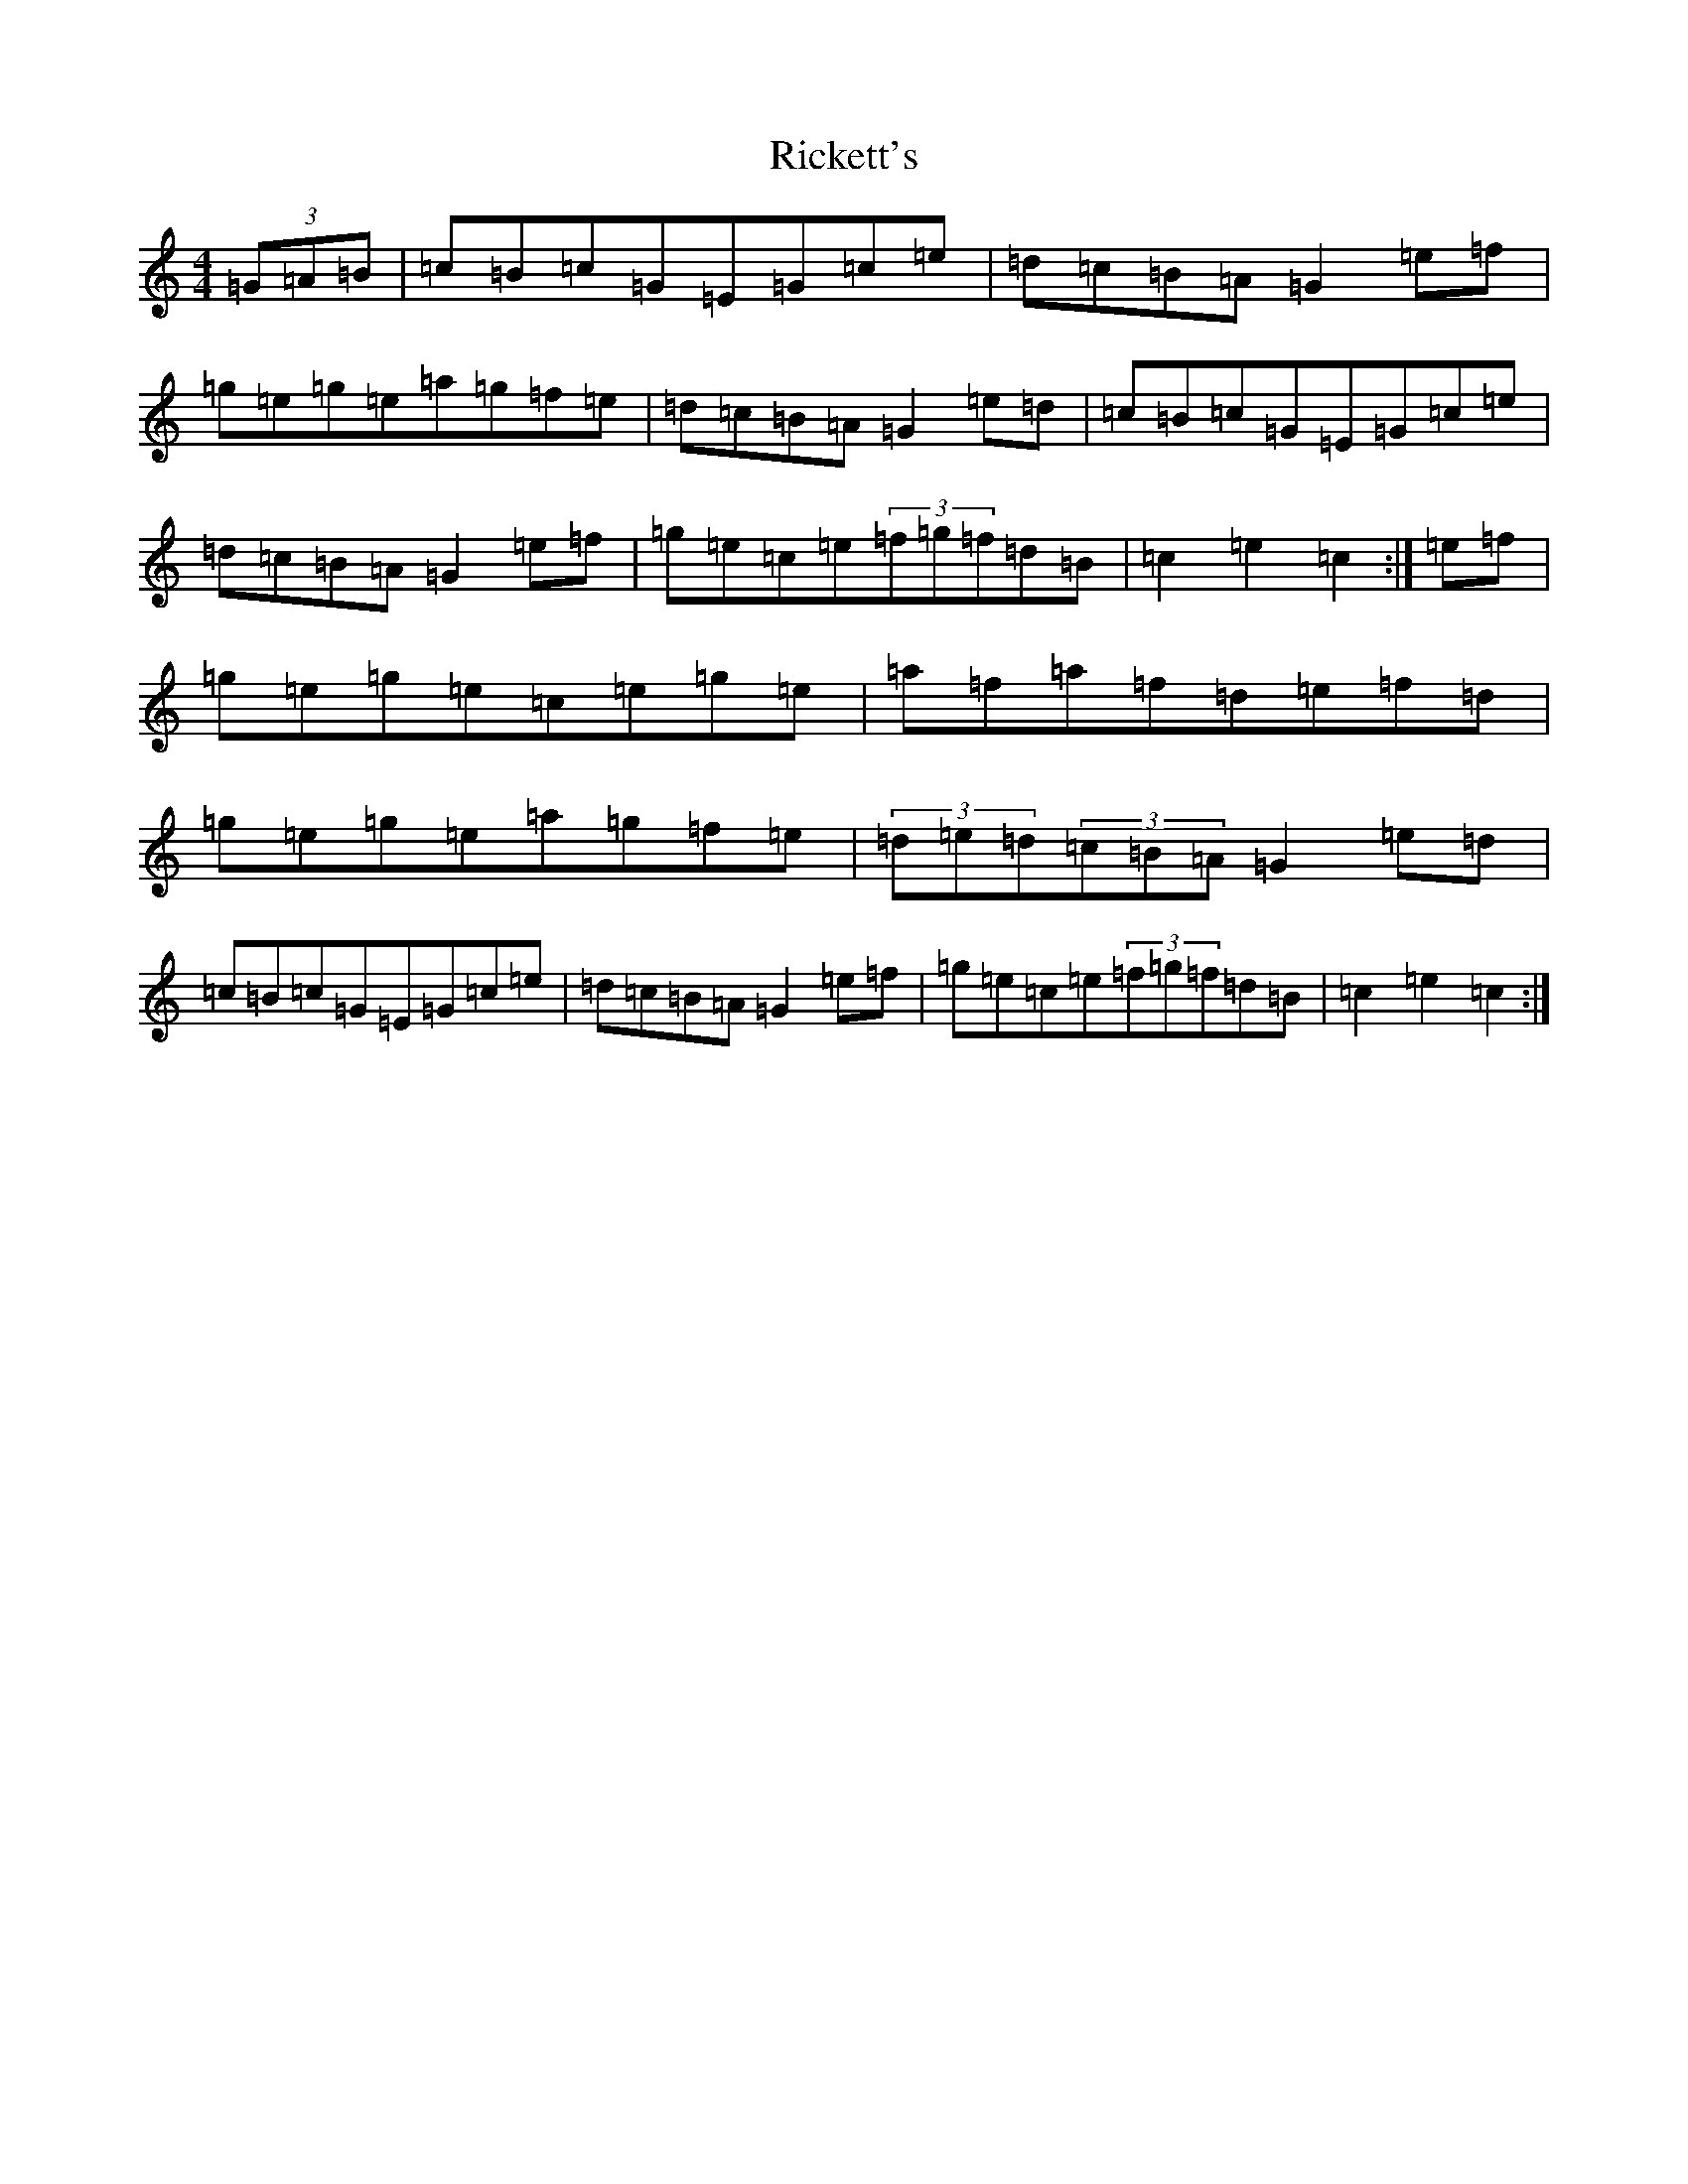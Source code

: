 X: 18104
T: Rickett's
S: https://thesession.org/tunes/272#setting272
R: hornpipe
M:4/4
L:1/8
K: C Major
(3=G=A=B|=c=B=c=G=E=G=c=e|=d=c=B=A=G2=e=f|=g=e=g=e=a=g=f=e|=d=c=B=A=G2=e=d|=c=B=c=G=E=G=c=e|=d=c=B=A=G2=e=f|=g=e=c=e(3=f=g=f=d=B|=c2=e2=c2:|=e=f|=g=e=g=e=c=e=g=e|=a=f=a=f=d=e=f=d|=g=e=g=e=a=g=f=e|(3=d=e=d(3=c=B=A=G2=e=d|=c=B=c=G=E=G=c=e|=d=c=B=A=G2=e=f|=g=e=c=e(3=f=g=f=d=B|=c2=e2=c2:|